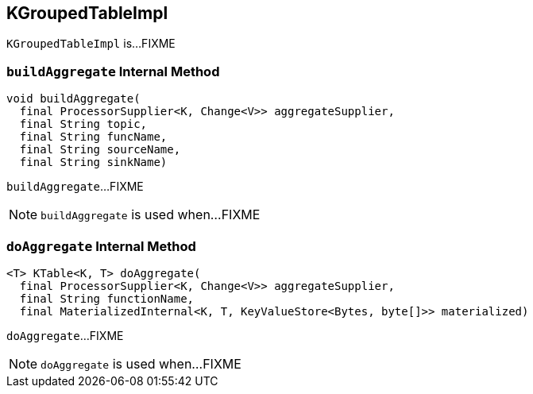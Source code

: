 == [[KGroupedTableImpl]] KGroupedTableImpl

`KGroupedTableImpl` is...FIXME

=== [[buildAggregate]] `buildAggregate` Internal Method

[source, java]
----
void buildAggregate(
  final ProcessorSupplier<K, Change<V>> aggregateSupplier,
  final String topic,
  final String funcName,
  final String sourceName,
  final String sinkName)
----

`buildAggregate`...FIXME

NOTE: `buildAggregate` is used when...FIXME

=== [[doAggregate]] `doAggregate` Internal Method

[source, java]
----
<T> KTable<K, T> doAggregate(
  final ProcessorSupplier<K, Change<V>> aggregateSupplier,
  final String functionName,
  final MaterializedInternal<K, T, KeyValueStore<Bytes, byte[]>> materialized)
----

`doAggregate`...FIXME

NOTE: `doAggregate` is used when...FIXME
